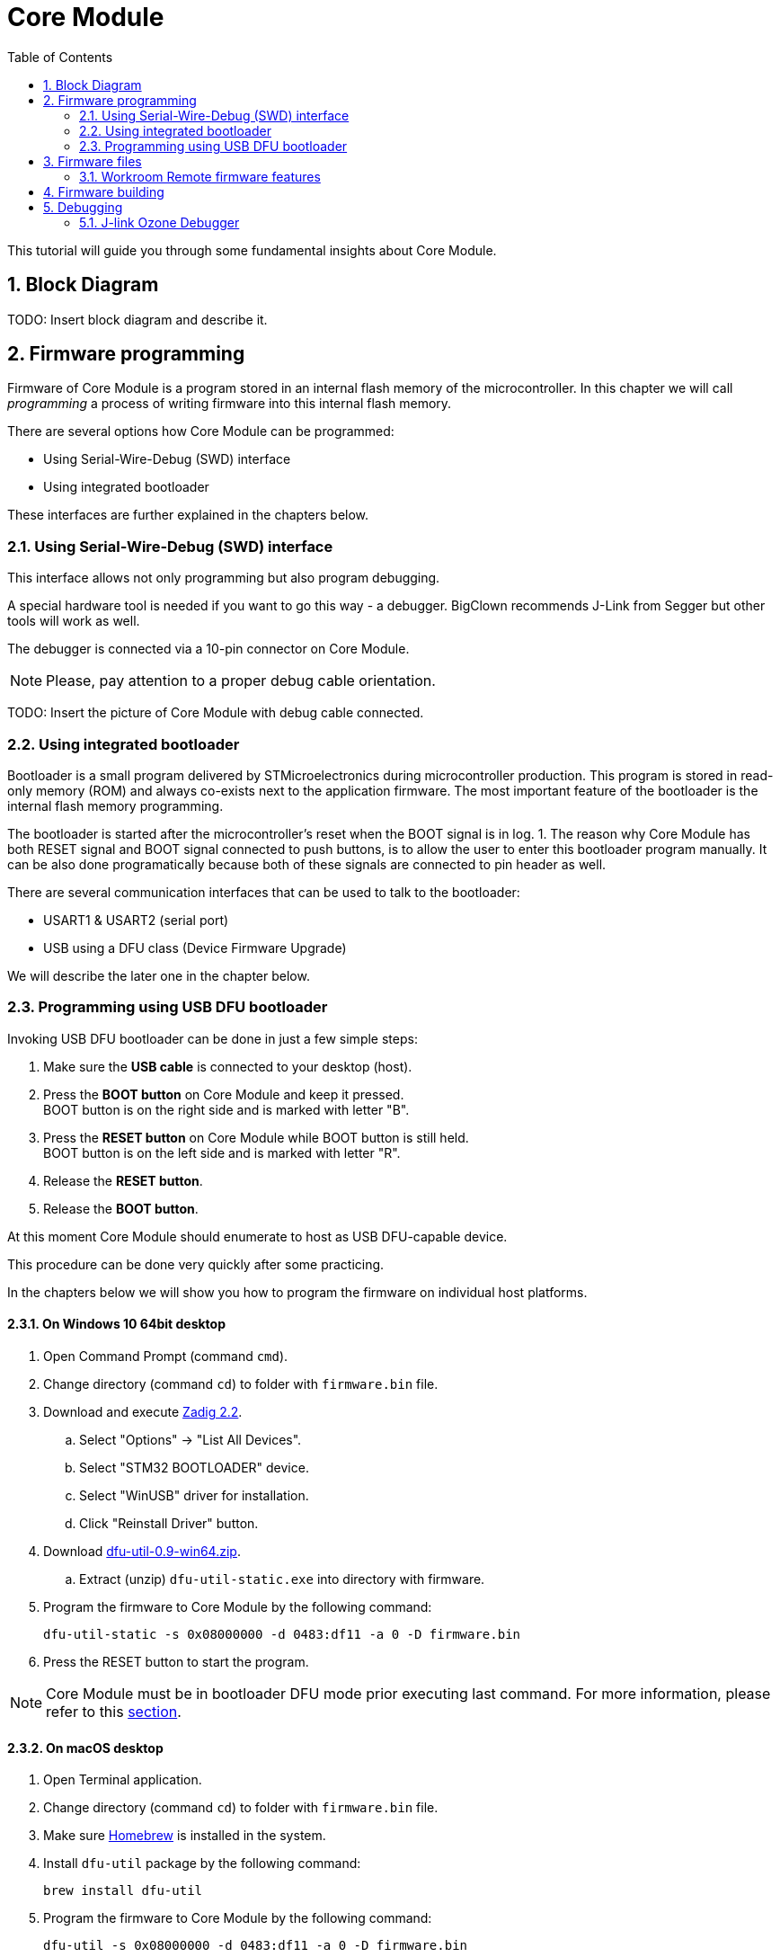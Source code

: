 = Core Module
:sectnums:
:toc:

This tutorial will guide you through some fundamental insights about Core Module.


== Block Diagram

TODO: Insert block diagram and describe it.


== Firmware programming

Firmware of Core Module is a program stored in an internal flash memory of the microcontroller.
In this chapter we will call _programming_ a process of writing firmware into this internal flash memory.

There are several options how Core Module can be programmed:

* Using Serial-Wire-Debug (SWD) interface

* Using integrated bootloader

These interfaces are further explained in the chapters below.


=== Using Serial-Wire-Debug (SWD) interface

This interface allows not only programming but also program debugging.

A special hardware tool is needed if you want to go this way - a debugger.
BigClown recommends J-Link from Segger but other tools will work as well.

The debugger is connected via a 10-pin connector on Core Module.

NOTE: Please, pay attention to a proper debug cable orientation.

TODO: Insert the picture of Core Module with debug cable connected.


=== Using integrated bootloader

Bootloader is a small program delivered by STMicroelectronics during microcontroller production.
This program is stored in read-only memory (ROM) and always co-exists next to the application firmware.
The most important feature of the bootloader is the internal flash memory programming.

The bootloader is started after the microcontroller's reset when the BOOT signal is in log. 1.
The reason why Core Module has both RESET signal and BOOT signal connected to push buttons, is to allow the user to enter this bootloader program manually.
It can be also done programatically because both of these signals are connected to pin header as well.

There are several communication interfaces that can be used to talk to the bootloader:

* USART1 & USART2 (serial port)
* USB using a DFU class (Device Firmware Upgrade)

We will describe the later one in the chapter below.


=== Programming using USB DFU bootloader

Invoking USB DFU bootloader can be done in just a few simple steps:

. Make sure the *USB cable* is connected to your desktop (host).

. Press the *BOOT button* on Core Module and keep it pressed. +
  BOOT button is on the right side and is marked with letter "B".

. Press the *RESET button* on Core Module while BOOT button is still held. +
  BOOT button is on the left side and is marked with letter "R".

. Release the *RESET button*.

. Release the *BOOT button*.

At this moment Core Module should enumerate to host as USB DFU-capable device.

This procedure can be done very quickly after some practicing.

In the chapters below we will show you how to program the firmware on individual host platforms.


==== On Windows 10 64bit desktop

. Open Command Prompt (command `cmd`).

. Change directory (command `cd`) to folder with `firmware.bin` file.

. Download and execute http://zadig.akeo.ie/downloads/zadig_2.2.exe[Zadig 2.2].

.. Select "Options" -> "List All Devices".

.. Select "STM32 BOOTLOADER" device.

.. Select "WinUSB" driver for installation.

.. Click "Reinstall Driver" button.

. Download http://dfu-util.sourceforge.net/releases/dfu-util-0.9-win64.zip[dfu-util-0.9-win64.zip].

.. Extract (unzip) `dfu-util-static.exe` into directory with firmware.

. Program the firmware to Core Module by the following command:
+
    dfu-util-static -s 0x08000000 -d 0483:df11 -a 0 -D firmware.bin

. Press the RESET button to start the program.

NOTE: Core Module must be in bootloader DFU mode prior executing last command.
For more information, please refer to this <<Programming using USB DFU bootloader,section>>.



==== On macOS desktop

. Open Terminal application.

. Change directory (command `cd`) to folder with `firmware.bin` file.

. Make sure http://brew.sh[Homebrew] is installed in the system.

. Install `dfu-util` package by the following command:
+
    brew install dfu-util

. Program the firmware to Core Module by the following command:
+
    dfu-util -s 0x08000000 -d 0483:df11 -a 0 -D firmware.bin

. Press the RESET button to start the program.

NOTE: Core Module must be in bootloader DFU mode prior executing last command.
For more information, please refer to this <<Programming using USB DFU bootloader,section>>.



==== On Ubuntu desktop

. Open Terminal application.

. Change directory (command `cd`) to folder with `firmware.bin` file.

. Install `dfu-util` package by the following command:
+
    sudo apt-get install dfu-util

. Program the firmware to Core Module by the following command:
+
    dfu-util -s 0x08000000 -d 0483:df11 -a 0 -D firmware.bin

. Press the RESET button to start the program.

NOTE: Core Module must be in bootloader DFU mode prior executing last command.
For more information, please refer to this <<Programming using USB DFU bootloader,section>>.


== Firmware files

It is possible to build your own firmware.
But not until we release the source codes on our https://github.com/bigclownlabs[GitHub account].
We still want to polish a few things to provide you with a proper start.

So far you can download two binary files for link:../projects/workroom.html[Workroom project]:

* link:core-module/bc-workroom-base.binary[Base unit]
* link:core-module/bc-workroom-remote.binary[Remote unit]

=== Workroom Remote firmware features
* Automatic sending of temperature and humidity every 30 seconds
* Sends message when button pressed
* Sends message when pin P8 is grounded

== Firmware building

TODO: Describe firmware build process with arm-none-eabi-gcc + Makefile.


== Debugging


=== J-link Ozone Debugger

J-link Ozone is a free graphical debugger for Windows, Linux and macOS.
It provides usual debugger features like breakpoints and single step, advanced features like live watch, graphing of variables and MCU register view (from SVD file).
Download the debugger from https://www.segger.com/downloads/jlink#Ozone[J-link Ozone download page].

To start the Ozone debugging simply run `make ozone`.
You can run also Ozone manually and in `File > Open...` load configruration file `bc-core-module/tools/ozone/ozone.jdebug`.
Press F5 to start the debugging.

TODO: Describe setup and operation with J-Link debugger and gdb / Ozone debugger.
